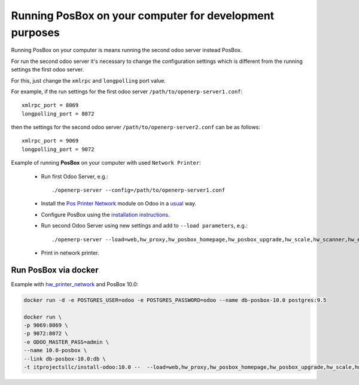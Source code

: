 Running PosBox on your computer for development purposes
========================================================

Running PosBox on your computer is means running the second odoo server instead PosBox.

For run the second odoo server it's necessary to change the configuration settings which is different from the running settings the first odoo server.

For this, just change the ``xmlrpc`` and ``longpolling`` port value.

For example, if the run settings for the first odoo server ``/path/to/openerp-server1.conf``::

   xmlrpc_port = 8069
   longpolling_port = 8072

then the settings for the second odoo server ``/path/to/openerp-server2.conf`` can be as follows::

   xmlrpc_port = 9069
   longpolling_port = 9072

Example of running **PosBox** on your computer with used ``Network Printer``:

   * Run first Odoo Server, e.g.::

      ./openerp-server --config=/path/to/openerp-server1.conf

   * Install the `Pos Printer Network <https://www.odoo.com/apps/modules/10.0/pos_printer_network/>`_ module on Odoo in a `usual <http://odoo-development.readthedocs.io/en/latest/odoo/usage/install-module.html?highlight=install#from-app-store-install>`_ way.
   * Configure PosBox using the `installation instructions <https://apps.odoo.com/apps/modules/10.0/pos_printer_network/>`_.
   * Run second Odoo Server using new settings and add to ``--load parameters``, e.g.::

         ./openerp-server --load=web,hw_proxy,hw_posbox_homepage,hw_posbox_upgrade,hw_scale,hw_scanner,hw_escpos,hw_printer_network --config=/path/to/openerp-server2.conf

   * Print in network printer.

Run PosBox via docker
---------------------
Example with `hw_printer_network <https://www.odoo.com/apps/modules/10.0/pos_printer_network/>`_ and PosBox 10.0:

.. code-block:: sh

    docker run -d -e POSTGRES_USER=odoo -e POSTGRES_PASSWORD=odoo --name db-posbox-10.0 postgres:9.5

    docker run \
    -p 9069:8069 \
    -p 9072:8072 \
    -e ODOO_MASTER_PASS=admin \
    --name 10.0-posbox \
    --link db-posbox-10.0:db \
    -t itprojectsllc/install-odoo:10.0 --  --load=web,hw_proxy,hw_posbox_homepage,hw_posbox_upgrade,hw_scale,hw_scanner,hw_escpos,hw_printer_network

